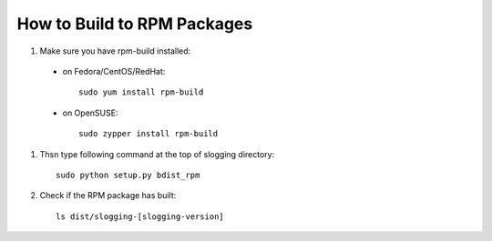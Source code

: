 ============================
How to Build to RPM Packages
============================

#. Make sure you have rpm-build installed::

 - on Fedora/CentOS/RedHat::

    sudo yum install rpm-build

 - on OpenSUSE::

    sudo zypper install rpm-build

#. Thsn type following command at the top of slogging directory::

    sudo python setup.py bdist_rpm

#. Check if the RPM package has built::

    ls dist/slogging-[slogging-version]
